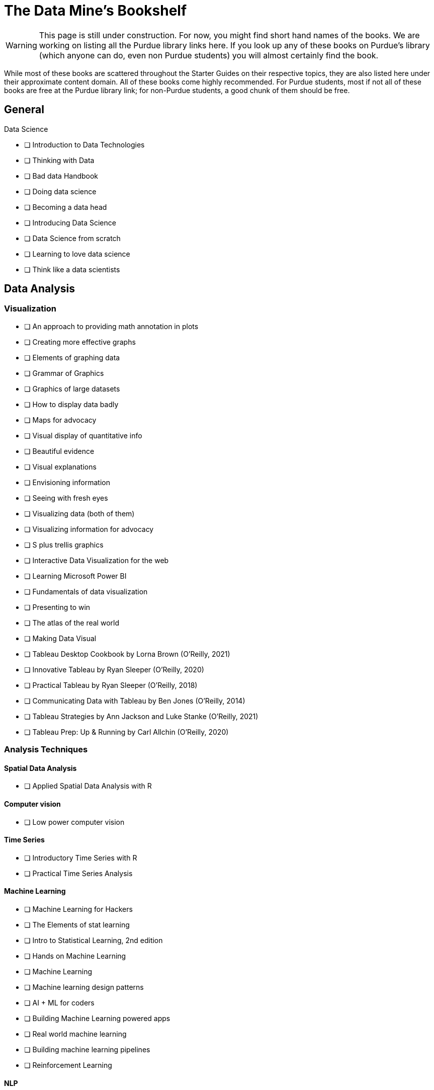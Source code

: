 = The Data Mine's Bookshelf

WARNING: This page is still under construction. For now, you might find short hand names of the books. We are working on listing all the Purdue library links here. If you look up any of these books on Purdue's library (which anyone can do, even non Purdue students) you will almost certainly find the book. 

While most of these books are scattered throughout the Starter Guides on their respective topics, they are also listed here under their approximate content domain. All of these books come highly recommended. For Purdue students, most if not all of these books are free at the Purdue library link; for non-Purdue students, a good chunk of them should be free. 

.Data Science

== General

            - [ ] Introduction to Data Technologies
            - [ ] Thinking with Data
            - [ ] Bad data Handbook
            - [ ] Doing data science
            - [ ] Becoming a data head
            - [ ] Introducing Data Science
            - [ ] Data Science from scratch
            - [ ] Learning to love data science
            - [ ] Think like a data scientists

== Data Analysis

=== Visualization

            - [ ] An approach to providing math annotation in plots
            - [ ] Creating more effective graphs
            - [ ] Elements of graphing data
            - [ ] Grammar of Graphics
            - [ ] Graphics of large datasets
            - [ ] How to display data badly
            - [ ] Maps for advocacy
            - [ ] Visual display of quantitative info
            - [ ] Beautiful evidence
            - [ ] Visual explanations
            - [ ] Envisioning information 
            - [ ] Seeing with fresh eyes
            - [ ] Visualizing data (both of them)
            - [ ] Visualizing information for advocacy
            - [ ] S plus trellis graphics
            - [ ] Interactive Data Visualization for the web
            - [ ] Learning Microsoft Power BI
            - [ ] Fundamentals of data visualization
            - [ ] Presenting to win
            - [ ] The atlas of the real world
            - [ ] Making Data Visual
            - [ ] Tableau Desktop Cookbook by Lorna Brown (O’Reilly, 2021)
            - [ ] Innovative Tableau by Ryan Sleeper (O’Reilly, 2020)
            - [ ] Practical Tableau by Ryan Sleeper (O’Reilly, 2018)
            - [ ] Communicating Data with Tableau by Ben Jones (O’Reilly, 2014)
            - [ ] Tableau Strategies by Ann Jackson and Luke Stanke (O’Reilly, 2021)
            - [ ] Tableau Prep: Up & Running by Carl Allchin (O’Reilly, 2020)

=== Analysis Techniques

==== Spatial Data Analysis

                - [ ] Applied Spatial Data Analysis with R

==== Computer vision

                - [ ] Low power computer vision

==== Time Series

                - [ ] Introductory Time Series with R
                - [ ] Practical Time Series Analysis

==== Machine Learning

                - [ ] Machine Learning for Hackers
                - [ ] The Elements of stat learning
                - [ ] Intro to Statistical Learning, 2nd edition
                - [ ] Hands on Machine Learning
                - [ ] Machine Learning
                - [ ] Machine learning design patterns
                - [ ] AI + ML for coders
                - [ ] Building Machine Learning powered apps
                - [ ] Real world machine learning
                - [ ] Building machine learning pipelines
                - [ ] Reinforcement Learning

==== NLP

                - [ ] Natural Language Processing with Transformers by Lewis Tunstall, Leandro von Werra, and Thomas Wolf (O’Reilly, 2022)
                - [ ] Practical Natural Language Processing by Sowmya Vajjala, Bodhisattwa Majumder, Anuj Gupta, and Harshit Surana (O’Reilly, 2020)
                - [ ] Natural Language Processing with PyTorch by Delip Rao and Brian McMahan (O’Reilly, 2019)
                - [ ] GPT-3 by Sandra Kublik and Shubham Saboo (O’Reilly, 2022)
                - [ ] Natural Language Processing with Spark NLP by Alex Thomas (O’Reilly, 2020)

==== Neural networks

                - [ ] Strengthening deep neural networks
                - [ ] Fundamentals of deep learning
                - [ ] Deep learning
                - [ ] Generative deep learning
                - [ ] Deep learning from scratch
                - [ ] Deep learning cookbook
                - [ ] Deep learning for coders
                - [ ] Grokking deep learning
                - [ ] Deep learning and the game of go
                - [ ] TensorFlow for deep learning
                - [ ] Learning TensorFlow
                - [ ] Practical deep learning for cloud, mobile and edge

=== Specific Subject Analysis

==== Sports

                - [ ] Baseball hacks
                - [ ] Sport business analytics

==== Biology, Bioinformatics, Forestry

                - [ ] Statistical Methods in Bioinformatics
                - [ ] Developing Bioinformatics Computer Skills
                - [ ] Bioinformatics data skills
                - [ ] Blast
                - [ ] Modern statistics for modern biology
                - [ ] Deep learning for life sciences
                - [ ] Forest Analytics with R

== Gathering Data

===  Data Mining

            - [ ] Programming Collective Intelligence
            - [ ] Mining the social web

.Data Engineering

== General

            - [ ] 97 Things every cloud engineer should know
            - [ ] 97 things data engineer
            - [ ] Foundations for architecting data solutions
            - [ ] Building secure and reliable systems
            - [ ] Designing Data Intensive Applications
            - [ ] 97 things every engineering manager should know
            - [ ] The enterprise big data lake

== Platforms

=== Spark

                - [ ] Spark the definitive guide
                - [ ] High performance spark
                - [ ] Stream processing with Apache Spark
                - [ ] Advanced analytics with spark
                - [ ] Learning spark

=== Azure

                - [ ] Mastering azure analytics

=== Hive

                - [ ] Programming hive

=== Hadoop

                - [ ] Hadoop The definitie guide
                - [ ] Hadoop application architectures
                - [ ] Hadoop in practice
                - [ ] Data analytics with Hadoop

=== AWS

                - [ ] AWS cookbook
                - [ ] Migrating to aws: a managers guide
                - [ ] Data science on AWS

=== MapReduce 

                - [ ] Mapreduce Design Patterns

=== Kafka

                - [ ] Mastering Kafka Streams
                - [ ] Architecting Modern Data Platforms
                - [ ] Kafka: The definitive Guide

== Containers

=== Kubernetes

                - [ ] Kubernetes Operators
                - [ ] Production Kubernetes
                - [ ] Kubernetes best practices
                - [ ] Kubernetes patterns

.Methodology

== Agile

            - [ ] Agile Data Science 2.0
            - [ ] Agile for everybody
            - [ ] 97 things every scrum
            - [ ] Learning agile
            - [ ] Agile project management
            - [ ] Agile practice guide

== Data Ethics

            - [ ] 97 Things about ethics everyone should know

== Devops

            - [ ] Intro to devops with chocolate, lego

== Incorporating Diverse Backgrounds

            - [ ] Asked and Answered by Pamela E. Harris and Aris Winger (2020)
            - [ ] Practices and Policies by Pamela E. Harris and Aris Winger (2021)
            - [ ] Read and Rectify by Pamela E. Harris and Aris Winger (2022)
            - [ ] Testimonios by Pamela E. Harris, Alicia Prieto-Langarica, Vanessa Rivera Quiñones, Luis Sordo Vieira, Rosaura Uscanga, and Andrés R. Vindas Meléndez
            - [ ] Unleash Different by Rich Donovan (2018)

== Version Control
 
=== SVN/Subversion

                - [ ] Version Control with Subversion
=== Git/Github

                - [ ] Learn git in a month of lunches
                - [ ] Building tools with Github
                - [ ] Git for Teams
                - [ ] Version Control with Git

.Miscellaneous Tools
 
== Raspberry Pi

                - [ ] Raspberry Pi cookbook

== Open Source

                - [ ] Data analysis with open source tools

== Command Line

                - [ ] Data science at the command line

== Unix

=== GNU

                    - [ ] Learning GNU Emacs

=== Tools

                    - [ ] Flex and Bison
